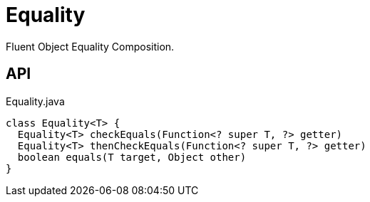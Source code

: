 = Equality
:Notice: Licensed to the Apache Software Foundation (ASF) under one or more contributor license agreements. See the NOTICE file distributed with this work for additional information regarding copyright ownership. The ASF licenses this file to you under the Apache License, Version 2.0 (the "License"); you may not use this file except in compliance with the License. You may obtain a copy of the License at. http://www.apache.org/licenses/LICENSE-2.0 . Unless required by applicable law or agreed to in writing, software distributed under the License is distributed on an "AS IS" BASIS, WITHOUT WARRANTIES OR  CONDITIONS OF ANY KIND, either express or implied. See the License for the specific language governing permissions and limitations under the License.

Fluent Object Equality Composition.

== API

[source,java]
.Equality.java
----
class Equality<T> {
  Equality<T> checkEquals(Function<? super T, ?> getter)
  Equality<T> thenCheckEquals(Function<? super T, ?> getter)
  boolean equals(T target, Object other)
}
----

